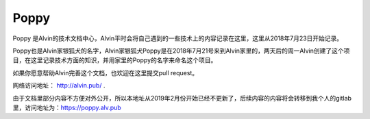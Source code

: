 Poppy
##############

Poppy 是Alvin的技术文档中心，Alvin平时会将自己遇到的一些技术上的内容记录在这里，这里从2018年7月23日开始记录。

Poppy也是Alvin家银狐犬的名字，Alvin家银狐犬Poppy是在2018年7月21号来到Alvin家里的，两天后的周一Alvin创建了这个项目，在这里记录技术方面的知识，并用家里的Poppy的名字来命名这个项目。


如果你愿意帮助Alvin完善这个文档，也欢迎在这里提交pull request。

网络访问地址： http://alvin.pub/ .

由于文档里部分内容不方便对外公开，所以本地址从2019年2月份开始已经不更新了，后续内容的内容将会转移到我个人的gitlab里，访问地址为：https://poppy.alv.pub